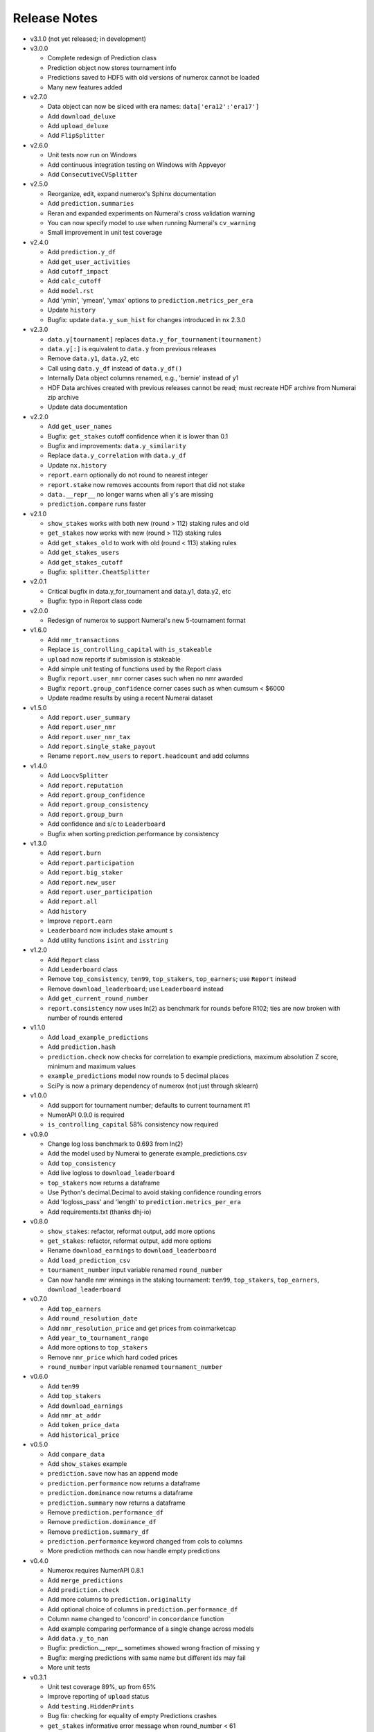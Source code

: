 
=============
Release Notes
=============

- v3.1.0 (not yet released; in development)

- v3.0.0

  * Complete redesign of Prediction class
  * Prediction object now stores tournament info
  * Predictions saved to HDF5 with old versions of numerox cannot be loaded
  * Many new features added

- v2.7.0

  * Data object can now be sliced with era names: ``data['era12':'era17']``
  * Add ``download_deluxe``
  * Add ``upload_deluxe``
  * Add ``FlipSplitter``

- v2.6.0
  
  * Unit tests now run on Windows
  * Add continuous integration testing on Windows with Appveyor
  * Add ``ConsecutiveCVSplitter``

- v2.5.0

  * Reorganize, edit, expand numerox's Sphinx documentation
  * Add ``prediction.summaries``
  * Reran and expanded experiments on Numerai's cross validation warning
  * You can now specify model to use when running Numerai's ``cv_warning``
  * Small improvement in unit test coverage

- v2.4.0

  * Add ``prediction.y_df``
  * Add ``get_user_activities``
  * Add ``cutoff_impact``
  * Add ``calc_cutoff``
  * Add ``model.rst``
  * Add 'ymin', 'ymean', 'ymax' options to ``prediction.metrics_per_era``
  * Update ``history``
  * Bugfix: update ``data.y_sum_hist`` for changes introduced in nx 2.3.0

- v2.3.0

  * ``data.y[tournament]`` replaces ``data.y_for_tournament(tournament)``
  * ``data.y[:]`` is equivalent to ``data.y`` from previous releases 
  * Remove ``data.y1``, ``data.y2``, etc
  * Call using ``data.y_df`` instead of ``data.y_df()``
  * Internally Data object columns renamed, e.g., 'bernie' instead of y1
  * HDF Data archives created with previous releases cannot be read;
    must recreate HDF archive from Numerai zip archive
  * Update data documentation

- v2.2.0

  * Add ``get_user_names``
  * Bugfix: ``get_stakes`` cutoff confidence when it is lower than 0.1
  * Bugfix and improvements: ``data.y_similarity``
  * Replace ``data.y_correlation`` with ``data.y_df``
  * Update ``nx.history``
  * ``report.earn`` optionally do not round to nearest integer
  * ``report.stake`` now removes accounts from report that did not stake
  * ``data.__repr__`` no longer warns when all y's are missing
  * ``prediction.compare`` runs faster

- v2.1.0

  * ``show_stakes`` works with both new (round > 112) staking rules and old
  * ``get_stakes`` now works with new (round > 112) staking rules
  * Add ``get_stakes_old`` to work with old (round < 113) staking rules
  * Add ``get_stakes_users``
  * Add ``get_stakes_cutoff``
  * Bugfix: ``splitter.CheatSplitter``

- v2.0.1

  * Critical bugfix in data.y_for_tournament and data.y1, data.y2, etc
  * Bugfix: typo in Report class code

- v2.0.0

  * Redesign of numerox to support Numerai's new 5-tournament format

- v1.6.0

  * Add ``nmr_transactions``
  * Replace ``is_controlling_capital`` with ``is_stakeable``
  * ``upload`` now reports if submission is stakeable
  * Add simple unit testing of functions used by the Report class
  * Bugfix ``report.user_nmr`` corner cases such when no nmr awarded
  * Bugfix ``report.group_confidence`` corner cases such as when cumsum < $6000
  * Update readme results by using a recent Numerai dataset

- v1.5.0

  * Add ``report.user_summary``
  * Add ``report.user_nmr``
  * Add ``report.user_nmr_tax``
  * Add ``report.single_stake_payout``
  * Rename ``report.new_users`` to ``report.headcount`` and add columns

- v1.4.0

  * Add ``LoocvSplitter``
  * Add ``report.reputation``
  * Add ``report.group_confidence``
  * Add ``report.group_consistency``
  * Add ``report.group_burn``
  * Add confidence and s/c to ``Leaderboard``
  * Bugfix when sorting prediction.performance by consistency

- v1.3.0

  * Add ``report.burn``
  * Add ``report.participation``
  * Add ``report.big_staker``
  * Add ``report.new_user``
  * Add ``report.user_participation``
  * Add ``report.all``
  * Add ``history``
  * Improve ``report.earn``
  * ``Leaderboard`` now includes stake amount ``s``
  * Add utility functions ``isint`` and ``isstring``

- v1.2.0

  * Add ``Report`` class
  * Add ``Leaderboard`` class
  * Remove ``top_consistency``, ``ten99``, ``top_stakers``, ``top_earners``;
    use ``Report`` instead
  * Remove ``download_leaderboard``; use ``Leaderboard`` instead
  * Add ``get_current_round_number``
  * ``report.consistency`` now uses ln(2) as benchmark for rounds before R102;
    ties are now broken with number of rounds entered

- v1.1.0

  * Add ``load_example_predictions``
  * Add ``prediction.hash``
  * ``prediction.check`` now checks for correlation to example predictions,
    maximum absolution Z score, minimum and maximum values
  * ``example_predictions`` model now rounds to 5 decimal places
  * SciPy is now a primary dependency of numerox (not just through sklearn)

- v1.0.0

  * Add support for tournament number; defaults to current tournament #1
  * NumerAPI 0.9.0 is required
  * ``is_controlling_capital`` 58% consistency now required

- v0.9.0

  * Change log loss benchmark to 0.693 from ln(2)
  * Add the model used by Numerai to generate example_predictions.csv
  * Add ``top_consistency``
  * Add live logloss to ``download_leaderboard``
  * ``top_stakers`` now returns a dataframe
  * Use Python's decimal.Decimal to avoid staking confidence rounding errors
  * Add 'logloss_pass' and 'length' to ``prediction.metrics_per_era``
  * Add requirements.txt (thanks dhj-io)

- v0.8.0

  * ``show_stakes``: refactor, reformat output, add more options
  * ``get_stakes``: refactor, reformat output, add more options
  * Rename ``download_earnings`` to ``download_leaderboard``
  * Add ``load_prediction_csv``
  * ``tournament_number`` input variable renamed ``round_number``
  * Can now handle nmr winnings in the staking tournament: ``ten99``,
    ``top_stakers``, ``top_earners``, ``download_leaderboard``

- v0.7.0

  * Add ``top_earners``
  * Add ``round_resolution_date``
  * Add ``nmr_resolution_price`` and get prices from coinmarketcap
  * Add ``year_to_tournament_range``
  * Add more options to ``top_stakers``
  * Remove ``nmr_price`` which hard coded prices
  * ``round_number`` input variable renamed ``tournament_number``

- v0.6.0

  * Add ``ten99``
  * Add ``top_stakers``
  * Add ``download_earnings``
  * Add ``nmr_at_addr``
  * Add ``token_price_data``
  * Add ``historical_price``

- v0.5.0

  * Add ``compare_data``
  * Add ``show_stakes`` example
  * ``prediction.save`` now has an append mode
  * ``prediction.performance`` now returns a dataframe
  * ``prediction.dominance`` now returns a dataframe
  * ``prediction.summary`` now returns a dataframe
  * Remove ``prediction.performance_df``
  * Remove ``prediction.dominance_df``
  * Remove ``prediction.summary_df``
  * ``prediction.performance`` keyword changed from cols to columns
  * More prediction methods can now handle empty predictions

- v0.4.0

  * Numerox requires NumerAPI 0.8.1
  * Add ``merge_predictions``
  * Add ``prediction.check``
  * Add more columns to ``prediction.originality``
  * Add optional choice of columns in ``prediction.performance_df``
  * Column name changed to 'concord' in ``concordance`` function
  * Add example comparing performance of a single change across models
  * Add ``data.y_to_nan``
  * Bugfix: prediction.__repr__ sometimes showed wrong fraction of missing y
  * Bugfix: merging predictions with same name but different ids may fail
  * More unit tests

- v0.3.1

  * Unit test coverage 89%, up from 65%
  * Improve reporting of ``upload`` status
  * Add ``testing.HiddenPrints``
  * Bug fix: checking for equality of empty Predictions crashes
  * ``get_stakes`` informative error message when round_number < 61
  * More unit tests

- v0.3.0

  * Add ``upload`` to make submissions
  * ``download`` is the new name for ``download_dataset``
  * Add ``prediction.compare``
  * Add ``prediction.loc`` for indexing by Numerai row ids
  * Add ``prediction.rename``
  * Add ``prediction.drop``
  * ``prediction.concordance`` 3x faster when prediction contains 10 names
  * ``prediction.concordance`` now sorts by concordance
  * ``prediction.merge`` is no longer an inplace operation
  * ``prediction.merge_arrays`` is no longer an inplace operation
  * No longer take ``name`` as input: ``prediction.to_csv``,
    ``prediction.summary``, ``prediction.summary_df``
  * Remove ``model.hash``
  * Examples can now be run after installation: nx.examples.run_all_examples()
  * Redo compare_models example
  * Make more use of numerapi
  * Python package requests is no longer a dependency
  * Rewrite ``testing.micro_prediction`` for better unit testing
  * More unit tests

- v0.2.0

  * This release makes a large change to the numerox API
  * There are now 3 main classes instead of 4
  * The Report class has been merged into the Prediction class
  * The Prediction class can now hold the predictions from multiple models
  * New features have been added to the Prediction class

- v0.1.2

  * Numerox now uses (and requires) NumerAPI
  * Add file overwrite protection option to ``download_dataset``
  * Beware: ``download_dataset`` will now raise by default if file exists
  * Add ``report.__setitem__``
  * Add ``report.__contains__``
  * Add ``data.loc`` for indexing by Numerai row ids
  * Add ``report.originality``
  * Add report indexing (``report.__getitem__``)
  * More unit tests

- v0.1.1

  * Complete rewrite of all performance metrics
  * Add ``metrics_per_model``
  * Add ``report.dominance``
  * Add ``report.dominance_df``
  * Add ``prediction.performance_df``
  * Add ``mlpc`` model
  * Remove ``xgboost`` model to remove optional xgboost dependency
  * Rewrite examples of comparing performance of multiple models
  * More unit tests

- v0.1.0

  * Add ``report.correlation``
  * Add ``prediction.consistency``
  * Add ``prediction.metrics_per_era``
  * Can now specify which metrics to calculate in ``metrics_per_era``
  * Add sort_by to ``show_stakes``
  * Add ``prediction.yhatnew``
  * Add ``xgboost`` model
  * Add ``randomforest`` model
  * Add ``logisticPCA`` model
  * Models at top level: ``nx.extatrees`` instead of nx.model.extratrees, etc
  * ``logistic`` model now uses less regularization by default
  * Bugfix: display model name correctly when parameter dictionary is empty
  * More unit tests

- v0.0.9

  * Add ability to work with new (round 85) Numerai datasets
  * Update ``play_data`` with new numerai dataset
  * ``run`` now hides from your model the y you are trying to predict
  * Cumsum in ``show_stakes`` and ``get_stakes`` now dollars above you
  * ``model.hash`` combined hash of data, model name, and model parameters
  * Gentle refactor of splitters to reuse code
  * Bugfix: crash when balancing already balanced data
  * More unit tests

- v0.0.8

  * Add ``show_stakes``
  * Add ``get_stakes``
  * ``data.xnew`` is 3 times faster
  * ``data.column_list(x_only=False)`` replaces _column_list and _x_names
  * Example of Numerai's cross validation warning (hold out eras not rows)
  * Bugfix: ``data.xnew`` output didn't use contiguous memory

- v0.0.7

  * Add ``data.balance``
  * Add ``data.subsample``
  * Add ``data.hash``
  * Add ``IgnoreEraCVSplitter``
  * Add ``dataset_url`` function
  * All splitters now use a single base class
  * Add ``download_data_object`` to avoid hard coding path in examples
  * ``play_data`` is now ``data.y`` balanced
  * Rewrote ``update_play_data``
  * More unit tests

- v0.0.6

  * Add ``concordance``
  * New Runner class can run multiple models through a single data splitter
  * Update ``download_dataset`` for recent Numerai API change
  * Add ``RollSplitter`` roll forward fit-predict splits from consecutive eras
  * Add another verbosity level to ``run`` (verbosity=3)
  * Use ``play_data`` instead of numerai server or hard coding my local path
  * Bugfix: in v0.0.5 CVSplitter ran only a single cross validation fold
  * More unit tests

- v0.0.5

  * Data splitters can now be reused to run more than one model
  * To reuse a splitter, reset it: ``splitter.reset()``
  * All splitters renamed; e.g. ``cheat_splitter`` is now ``CheatSplitter``
  * Splitters are now iterator classes instead of generator functions
  * ``data.ids`` returns numpy string array copy instead of object array view
  * More unit tests

- v0.0.4

  * Add ``data.pca``
  * Add examples of transforming features
  * You can now change the number of features with ``data.xnew``
  * ``data.xnew`` is the new name of ``data.replace_x``
  * ``shares_memory`` can now check datas with different number of x columns
  * More unit tests

- v0.0.3

  * Add examples
  * Add iterator ``data.era_iter``
  * Add iterator ``data.region_iter``
  * ``prediction.ids`` and ``prediction.yhat`` are now views instead of copies
  * Remove appveyor so that unit tests can use Python's tempfile
  * Bugfix: ``prediction.copy`` was not copying the index
  * Bugfix: mistakes in two unit tests meant they could never fail
  * More unit tests

- v0.0.2

  * ``data.x`` and ``data.y`` now return fast views instead of slow copies
  * era and region stored internally as floats
  * HDF5 datasets created with v0.0.1 cannot be loaded with v0.0.2

- v0.0.1

  * Preview release of numerox

